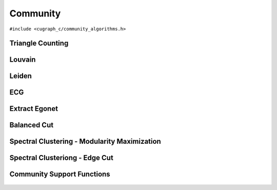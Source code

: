 Community
=========

.. role:: py(code)
   :language: c
   :class: highlight

``#include <cugraph_c/community_algorithms.h>``

Triangle Counting
-----------------
.. doxygenfunction:: cugraph_triangle_count
    :project: libcugraph

Louvain
-------
.. doxygenfunction:: cugraph_louvain
    :project: libcugraph

Leiden
------
.. doxygenfunction:: cugraph_leiden
    :project: libcugraph

ECG
---
.. doxygenfunction:: cugraph_ecg
    :project: libcugraph

Extract Egonet
--------------
.. doxygenfunction:: cugraph_extract_ego
    :project: libcugraph

Balanced Cut
------------
.. doxygenfunction:: cugraph_balanced_cut_clustering
    :project: libcugraph

Spectral Clustering - Modularity Maximization
---------------------------------------------
.. doxygenfunction:: cugraph_spectral_modularity_maximization
    :project: libcugraph

.. doxygenfunction:: cugraph_analyze_clustering_modularity
    :project: libcugraph

Spectral Clusteriong - Edge Cut
-------------------------------
.. doxygenfunction:: cugraph_analyze_clustering_edge_cut
    :project: libcugraph

.. doxygenfunction:: cugraph_analyze_clustering_ratio_cut
    :project: libcugraph


Community Support Functions
---------------------------
 .. doxygengroup:: community
     :project: libcugraph
     :members:
     :content-only:

